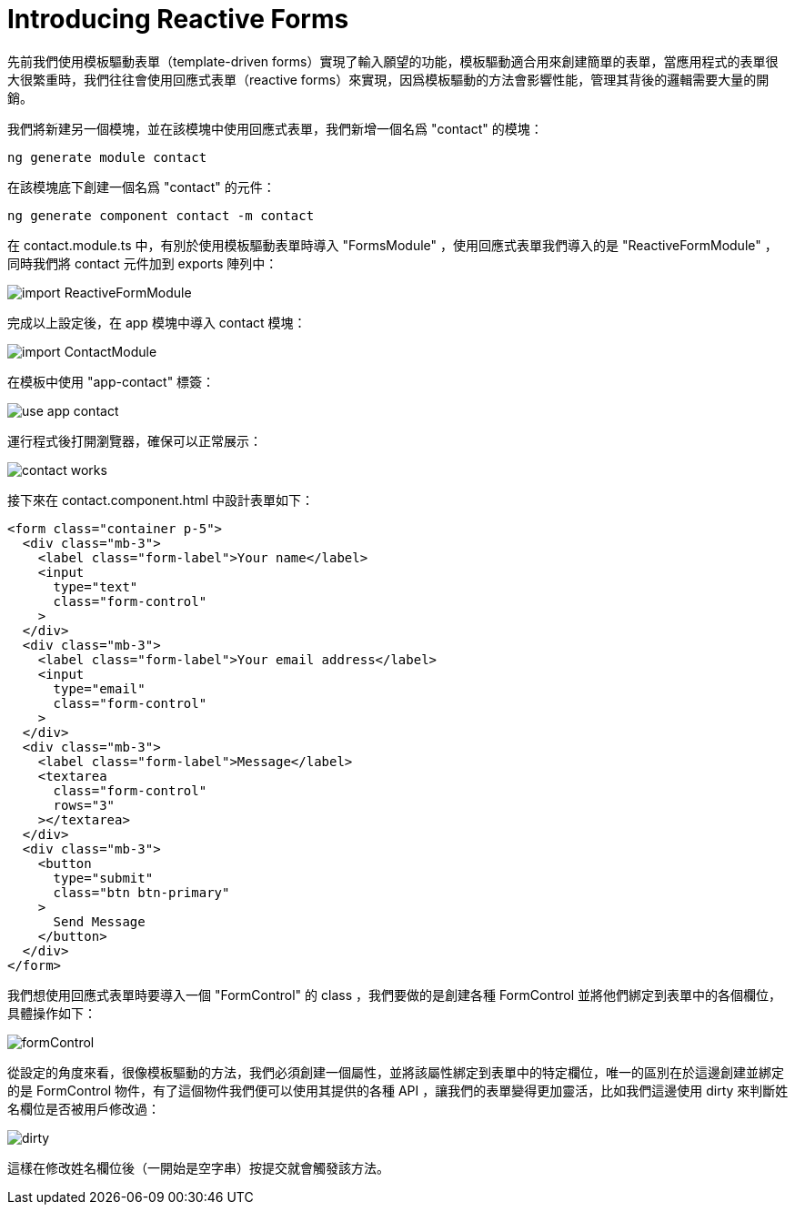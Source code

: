 = Introducing Reactive Forms

先前我們使用模板驅動表單（template-driven forms）實現了輸入願望的功能，模板驅動適合用來創建簡單的表單，當應用程式的表單很大很繁重時，我們往往會使用回應式表單（reactive forms）來實現，因爲模板驅動的方法會影響性能，管理其背後的邏輯需要大量的開銷。

我們將新建另一個模塊，並在該模塊中使用回應式表單，我們新增一個名爲 "contact" 的模塊：

[source,cmd]
----
ng generate module contact
----

在該模塊底下創建一個名爲 "contact" 的元件：

[source,cmd]
----
ng generate component contact -m contact
----

在 contact.module.ts 中，有別於使用模板驅動表單時導入 "FormsModule" ，使用回應式表單我們導入的是 "ReactiveFormModule" ，同時我們將 contact 元件加到 exports 陣列中：

image:../images/import-ReactiveFormModule.png[]

完成以上設定後，在 app 模塊中導入 contact 模塊：

image:../images/import-ContactModule.png[]

在模板中使用 "app-contact" 標簽：

image:../images/use-app-contact.png[]

運行程式後打開瀏覽器，確保可以正常展示：

image:../images/contact-works.png[]

接下來在 contact.component.html 中設計表單如下：

[source,html]
----
<form class="container p-5">
  <div class="mb-3">
    <label class="form-label">Your name</label>
    <input
      type="text"
      class="form-control"
    >
  </div>
  <div class="mb-3">
    <label class="form-label">Your email address</label>
    <input
      type="email"
      class="form-control"
    >
  </div>
  <div class="mb-3">
    <label class="form-label">Message</label>
    <textarea
      class="form-control"
      rows="3"
    ></textarea>
  </div>
  <div class="mb-3">
    <button
      type="submit"
      class="btn btn-primary"
    >
      Send Message
    </button>
  </div>
</form>
----

我們想使用回應式表單時要導入一個 "FormControl" 的 class ，我們要做的是創建各種 FormControl 並將他們綁定到表單中的各個欄位，具體操作如下：

image:../images/formControl.png[]

從設定的角度來看，很像模板驅動的方法，我們必須創建一個屬性，並將該屬性綁定到表單中的特定欄位，唯一的區別在於這邊創建並綁定的是 FormControl 物件，有了這個物件我們便可以使用其提供的各種 API ，讓我們的表單變得更加靈活，比如我們這邊使用 dirty 來判斷姓名欄位是否被用戶修改過：

image:../images/dirty.png[]

這樣在修改姓名欄位後（一開始是空字串）按提交就會觸發該方法。
